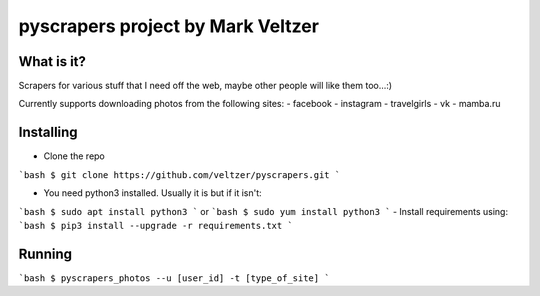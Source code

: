 =======================
**pyscrapers** project by Mark Veltzer
=======================

What is it?
-----------

Scrapers for various stuff that I need off the web, maybe other people will like them too...:)

Currently supports downloading photos from the following sites:
- facebook
- instagram
- travelgirls
- vk
- mamba.ru

Installing
----------

- Clone the repo
```bash
$ git clone https://github.com/veltzer/pyscrapers.git
```

- You need python3 installed. Usually it is but if it isn't:
```bash
$ sudo apt install python3
```
or
```bash
$ sudo yum install python3
```
- Install requirements using:
```bash
$ pip3 install --upgrade -r requirements.txt
```

Running
-------

```bash
$ pyscrapers_photos --u [user_id] -t [type_of_site]
```
